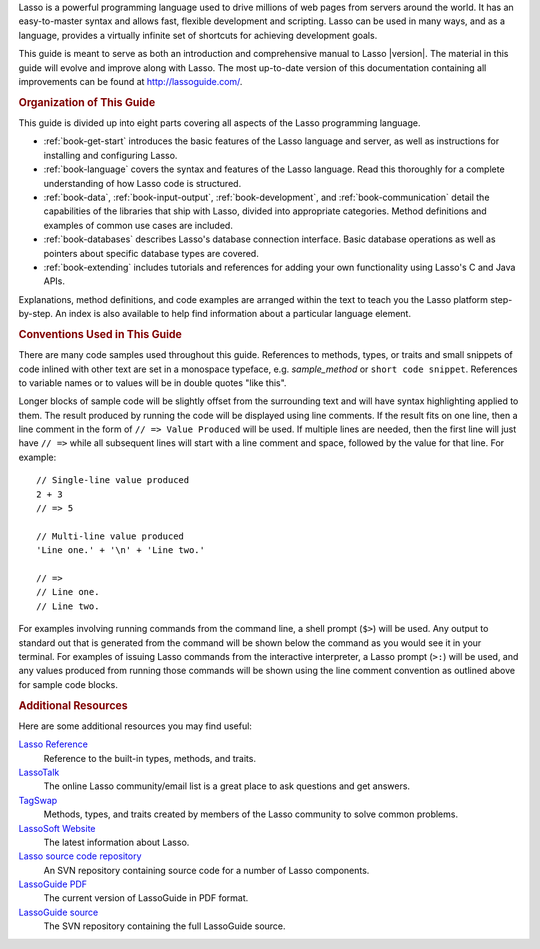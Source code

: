 .. raw:: latex

   \cleardoublepage
   \phantomsection
   \section*{\Huge Welcome to \textbf{Lasso}Guide}
   \addcontentsline{toc}{chapter}{Preface}
   \pagestyle{plain}
   \bigskip
   \begingroup
   \titleformat{\paragraph}{\Large}{}{}{}

Lasso is a powerful programming language used to drive millions of web pages
from servers around the world. It has an easy-to-master syntax and allows fast,
flexible development and scripting. Lasso can be used in many ways, and as a
language, provides a virtually infinite set of shortcuts for achieving
development goals.

This guide is meant to serve as both an introduction and comprehensive manual to
Lasso |version|. The material in this guide will evolve and improve along with
Lasso. The most up-to-date version of this documentation containing all
improvements can be found at `<http://lassoguide.com/>`_.


.. rubric:: Organization of This Guide

This guide is divided up into eight parts covering all aspects of the Lasso
programming language.

-  :ref:`book-get-start` introduces the basic features of the Lasso language and
   server, as well as instructions for installing and configuring Lasso.

-  :ref:`book-language` covers the syntax and features of the Lasso language.
   Read this thoroughly for a complete understanding of how Lasso code is
   structured.

-  :ref:`book-data`, :ref:`book-input-output`, :ref:`book-development`, and
   :ref:`book-communication` detail the capabilities of the libraries that ship
   with Lasso, divided into appropriate categories. Method definitions and
   examples of common use cases are included.

-  :ref:`book-databases` describes Lasso's database connection interface. Basic
   database operations as well as pointers about specific database types are
   covered.

-  :ref:`book-extending` includes tutorials and references for adding your own
   functionality using Lasso's C and Java APIs.

Explanations, method definitions, and code examples are arranged within the text
to teach you the Lasso platform step-by-step. An index is also available to help
find information about a particular language element.


.. rubric:: Conventions Used in This Guide

There are many code samples used throughout this guide. References to methods,
types, or traits and small snippets of code inlined with other text are set in a
monospace typeface, e.g. `sample_method` or ``short code snippet``. References
to variable names or to values will be in double quotes "like this".

Longer blocks of sample code will be slightly offset from the surrounding text
and will have syntax highlighting applied to them. The result produced by
running the code will be displayed using line comments. If the result fits on
one line, then a line comment in the form of ``// => Value Produced`` will be
used. If multiple lines are needed, then the first line will just have ``// =>``
while all subsequent lines will start with a line comment and space, followed by
the value for that line. For example::

   // Single-line value produced
   2 + 3
   // => 5

   // Multi-line value produced
   'Line one.' + '\n' + 'Line two.'

   // =>
   // Line one.
   // Line two.

For examples involving running commands from the command line, a shell prompt
(``$>``) will be used. Any output to standard out that is generated from the
command will be shown below the command as you would see it in your terminal.
For examples of issuing Lasso commands from the interactive interpreter, a Lasso
prompt (``>:``) will be used, and any values produced from running those
commands will be shown using the line comment convention as outlined above for
sample code blocks.


.. rubric:: Additional Resources

Here are some additional resources you may find useful:

`Lasso Reference <http://www.lassosoft.com/lassoDocs/languageReference>`_
   Reference to the built-in types, methods, and traits.

`LassoTalk <http://www.lassotalk.com/>`_
   The online Lasso community/email list is a great place to ask questions and
   get answers.

`TagSwap <http://www.lassosoft.com/tagswap>`_
   Methods, types, and traits created by members of the Lasso community to solve
   common problems.

`LassoSoft Website <http://www.lassosoft.com/>`_
   The latest information about Lasso.

`Lasso source code repository <http://source.lassosoft.com/svn/lasso/lasso9_source/trunk/>`_
   An SVN repository containing source code for a number of Lasso components.

`LassoGuide PDF <http://lassoguide.com/LassoGuide9.2.pdf>`_
   The current version of LassoGuide in PDF format.

`LassoGuide source <http://source.lassosoft.com/svn/guide/>`_
   The SVN repository containing the full LassoGuide source.

.. raw:: latex

   \endgroup
   \vfill
   \clearpage
   \thispagestyle{empty}
   \cleardoublepage
   \pagenumbering{arabic}
   \pagestyle{normal}
